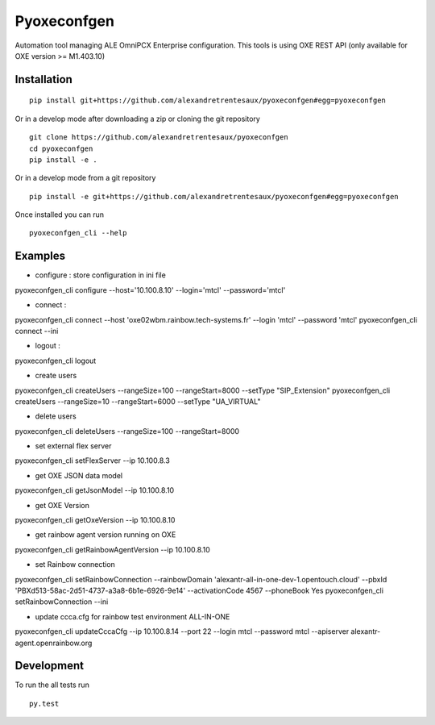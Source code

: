 ============
Pyoxeconfgen
============

Automation tool managing ALE OmniPCX Enterprise configuration. This tools is using OXE REST API (only available for OXE version >= M1.403.10)

Installation
============

::

    pip install git+https://github.com/alexandretrentesaux/pyoxeconfgen#egg=pyoxeconfgen

Or in a develop mode after downloading a zip or cloning the git repository ::

    git clone https://github.com/alexandretrentesaux/pyoxeconfgen
    cd pyoxeconfgen
    pip install -e .

Or in a develop mode from a git repository ::

    pip install -e git+https://github.com/alexandretrentesaux/pyoxeconfgen#egg=pyoxeconfgen

Once installed you can run ::

 pyoxeconfgen_cli --help

Examples
========

* configure : store configuration in ini file

pyoxeconfgen_cli configure --host='10.100.8.10' --login='mtcl' --password='mtcl'

* connect :

pyoxeconfgen_cli connect --host 'oxe02wbm.rainbow.tech-systems.fr' --login 'mtcl' --password 'mtcl'
pyoxeconfgen_cli connect --ini

* logout :

pyoxeconfgen_cli logout

* create users

pyoxeconfgen_cli createUsers --rangeSize=100 --rangeStart=8000 --setType "SIP_Extension"
pyoxeconfgen_cli createUsers --rangeSize=10 --rangeStart=6000 --setType "UA_VIRTUAL"

* delete users

pyoxeconfgen_cli deleteUsers --rangeSize=100 --rangeStart=8000

* set external flex server

pyoxeconfgen_cli setFlexServer --ip 10.100.8.3

* get OXE JSON data model

pyoxeconfgen_cli getJsonModel --ip 10.100.8.10

* get OXE Version

pyoxeconfgen_cli getOxeVersion --ip 10.100.8.10

* get rainbow agent version running on OXE

pyoxeconfgen_cli getRainbowAgentVersion --ip 10.100.8.10

* set Rainbow connection

pyoxeconfgen_cli setRainbowConnection --rainbowDomain 'alexantr-all-in-one-dev-1.opentouch.cloud' --pbxId 'PBXd513-58ac-2d51-4737-a3a8-6b1e-6926-9e14' --activationCode 4567 --phoneBook Yes
pyoxeconfgen_cli setRainbowConnection --ini

* update ccca.cfg for rainbow test environment ALL-IN-ONE

pyoxeconfgen_cli updateCccaCfg --ip 10.100.8.14 --port 22 --login mtcl --password mtcl --apiserver alexantr-agent.openrainbow.org



Development
===========

To run the all tests run ::

    py.test

